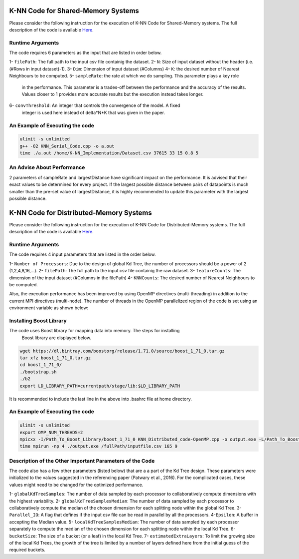 ===================================
K-NN Code for Shared-Memory Systems
===================================

Please consider the following instruction for the execution of K-NN Code 
for Shared-Memory systems. The full description of the code is available 
`Here <https://labshare.atlassian.net/wiki/spaces/WIPP/pages/699039829/K-NN+Implementations+in+C+>`_.

-----------------
Runtime Arguments
-----------------

The code requires 6 parameters as the input that are listed in order below.

1- ``filePath``: The full path to the input csv file containig the dataset.
2- ``N``: Size of input dataset without the header (i.e.(#Rows in input dataset)-1).
3- ``Dim``: Dimension of input dataset (#Columns)
4- ``K``: the desired number of Nearest Neighbours to be computed.
5- ``sampleRate``: the rate at which we do sampling. This parameter plays a key role
   in the performance. This parameter is a trades-off between the performance 
   and the accuracy of the results. Values closer to 1 provides more accurate
   results but the execution instead takes longer.    
6- ``convThreshold``: An integer that controls the convergence of the model. A fixed
   integer is used here instead of delta*N*K that was given in the paper.  

--------------------------------
An Example of Executing the code
--------------------------------

.. code:: bash

    ulimit -s unlimited
    g++ -O2 KNN_Serial_Code.cpp -o a.out
    time ./a.out /home/K-NN_Implementation/Dataset.csv 37615 33 15 0.8 5

---------------------------
An Advise About Performance
---------------------------
2 parameters of sampleRate and largestDistance have significant impact on 
the performance. It is advised that their exact values to be determined for
every project. If the largest possible distance between pairs of datapoints
is much smaller than the pre-set value of largestDistance, it is highly 
recommended to update this parameter with the largest possible distance. 


========================================
K-NN Code for Distributed-Memory Systems
========================================

Please consider the following instruction for the execution of K-NN Code 
for Distributed-Memory systems. The full description of the code is available 
`Here <https://labshare.atlassian.net/wiki/spaces/WIPP/pages/699039829/K-NN+Implementations+in+C+>`_.

-----------------
Runtime Arguments
-----------------

The code requires 4 input parameters that are listed in the order below.

1- ``Number of Processors``: Due to the design of global Kd Tree, the number of processors should be a power of 2 (1,2,4,8,16,...). 
2- ``filePath``: The full path to the input csv file containig the raw dataset.
3- ``featureCounts``: The dimension of the input dataset (#Columns in the filePath)
4- ``KNNCounts``: The desired number of Nearest Neighbours to be computed.

Also, the execution performance has been improved by using OpenMP directives (multi-threading) in addition to the current MPI directives (multi-node). The number of threads in the OpenMP parallelized region of the code is set using an environment variable as shown below: 

.. code:: bash
    export OMP_NUM_THREADS=2

------------------------
Installing Boost Library
------------------------

The code uses Boost library for mapping data into memory. The steps for installing
 Boost library are displayed below.
 
.. code:: bash
    
    wget https://dl.bintray.com/boostorg/release/1.71.0/source/boost_1_71_0.tar.gz
    tar xfz boost_1_71_0.tar.gz 
    cd boost_1_71_0/
    ./bootstrap.sh
    ./b2
    export LD_LIBRARY_PATH=currentpath/stage/lib:$LD_LIBRARY_PATH

It is recommended to include the last line in the above into .bashrc file at home directory. 

--------------------------------
An Example of Executing the code
--------------------------------

.. code:: bash

    ulimit -s unlimited
    export OMP_NUM_THREADS=2
    mpicxx -I/Path_To_Boost_Library/boost_1_71_0 KNN_Distributed_code-OpenMP.cpp -o output.exe -L/Path_To_Boost_Library/boost_1_71_0/stage/lib -lboost_iostreams -O2 -fopenmp
    time mpirun -np 4 ./output.exe /fullPath/inputfile.csv 165 9
    
---------------------------------------------------------
Description of the Other Important Parameters of the Code
---------------------------------------------------------

The code also has a few other parameters (listed below) that are a a part of the Kd Tree design. 
These parameters were initialized to the values suggested in the referencing paper (Patwary et al., 2016). 
For the complicated cases, these values might need to be changed for the optimized performance.     
    
  
1- ``globalKdTreeSamples``: The number of data sampled by each processor to collaboratively compute dimensions with the highest variability.
2- ``globalKdTreeSamplesMedian``: The number of data sampled by each processor to collaboratively compute the median of the chosen dimension for each splitting node within the global Kd Tree.
3- ``Parallel_IO``: A flag that defines if the input csv file can be read in parallel by all the processors. 
4-``Epsilon``: A buffer in accepting the Median value.
5- ``localKdTreeSamplesMedian``: The number of data sampled by each processor separately to compute the median of the chosen dimension for each splitting node within the local Kd Tree.
6- ``bucketSize``: The size of a bucket (or a leaf) in the local Kd Tree.
7- ``estimatedExtraLayers``: To limit the growing size of the local Kd Trees, the growth of the tree is limited by a number of layers defined here from the initial guess of the required buckets.
 
